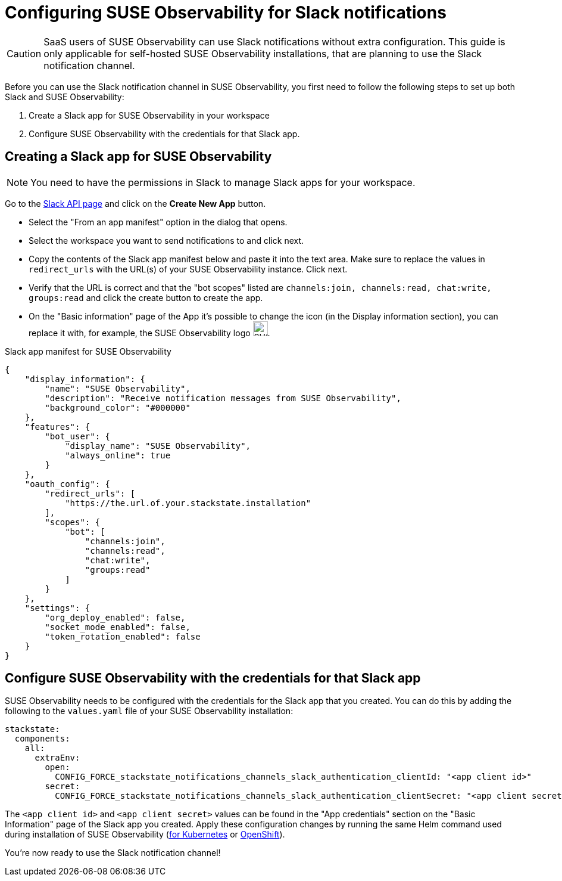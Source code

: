 = Configuring SUSE Observability for Slack notifications
:description: SUSE Observability Self-hosted

[CAUTION]
====
SaaS users of SUSE Observability can use Slack notifications without extra configuration. This guide is only applicable for self-hosted SUSE Observability installations, that are planning to use the Slack notification channel.
====


Before you can use the Slack notification channel in SUSE Observability, you first need to follow the following steps to set up both Slack and SUSE Observability:

. Create a Slack app for SUSE Observability in your workspace
. Configure SUSE Observability with the credentials for that Slack app.

== Creating a Slack app for SUSE Observability

[NOTE]
====
You need to have the permissions in Slack to manage Slack apps for your workspace.
====


Go to the https://api.slack.com/apps[Slack API page] and click on the *Create New App* button.

* Select the "From an app manifest" option in the dialog that opens.
* Select the workspace you want to send notifications to and click next.
* Copy the contents of the Slack app manifest below and paste it into the text area. Make sure to replace the values in `redirect_urls` with the URL(s) of your SUSE Observability instance. Click next.
* Verify that the URL is correct and that the "bot scopes" listed are `channels:join, channels:read, chat:write, groups:read` and click the create button to create the app.
* On the "Basic information" page of the App it's possible to change the icon (in the Display information section), you can replace it with, for example, the SUSE Observability logo image:logo/stackstate-logo.png[SUSE Observability logo,25,25].

.Slack app manifest for SUSE Observability
[,json]
----
{
    "display_information": {
        "name": "SUSE Observability",
        "description": "Receive notification messages from SUSE Observability",
        "background_color": "#000000"
    },
    "features": {
        "bot_user": {
            "display_name": "SUSE Observability",
            "always_online": true
        }
    },
    "oauth_config": {
        "redirect_urls": [
            "https://the.url.of.your.stackstate.installation"
        ],
        "scopes": {
            "bot": [
                "channels:join",
                "channels:read",
                "chat:write",
                "groups:read"
            ]
        }
    },
    "settings": {
        "org_deploy_enabled": false,
        "socket_mode_enabled": false,
        "token_rotation_enabled": false
    }
}
----


== Configure SUSE Observability with the credentials for that Slack app

SUSE Observability needs to be configured with the credentials for the Slack app that you created. You can do this by adding the following to the `values.yaml` file of your SUSE Observability installation:

[,yaml]
----
stackstate:
  components:
    all:
      extraEnv:
        open:
          CONFIG_FORCE_stackstate_notifications_channels_slack_authentication_clientId: "<app client id>"
        secret:
          CONFIG_FORCE_stackstate_notifications_channels_slack_authentication_clientSecret: "<app client secret>"
----

The `<app client id>` and `<app client secret>` values can be found in the "App credentials" section on the "Basic Information" page of the Slack app you created. Apply these configuration changes by running the same Helm command used during installation of SUSE Observability (xref:/setup/install-stackstate/kubernetes_openshift/kubernetes_install.adoc#_deploy_suse_observability_with_helm[for Kubernetes] or xref:/setup/install-stackstate/kubernetes_openshift/openshift_install.adoc#_deploy_suse_observability_with_helm[OpenShift]).

You're now ready to use the Slack notification channel!
